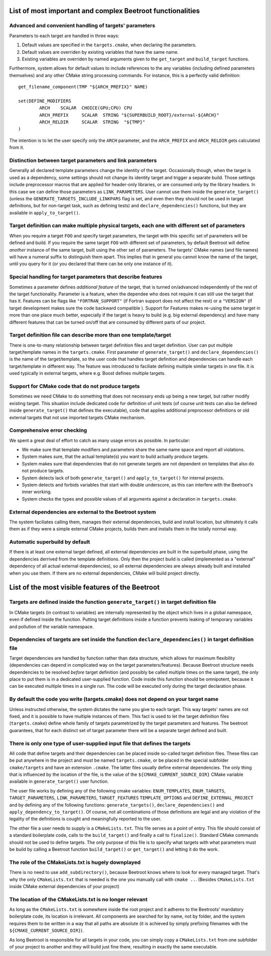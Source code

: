 List of most important and complex Beetroot functionalities
===========================================================

Advanced and convenient handling of targets' parameters
^^^^^^^^^^^^^^^^^^^^^^^^^^^^^^^^^^^^^^^^^^^^^^^^^^^^^^^

Parameters to each target are handled in three ways:

1. Default values are specified in the ``targets.cmake``, when declaring the parameters.
2. Default values are overriden by existing variables that have the same name.
3. Existing variables are overriden by named arguments given to the ``get_target`` and ``build_target`` functions.

Furthermore, system allows for default values to include references to the any variables (including defined parameters themselves) and any other CMake string processing commands. For instance, this is a perfectly valid definition::

	get_filename_component(TMP "${ARCH_PREFIX}" NAME)

	set(DEFINE_MODIFIERS 
		ARCH	SCALAR	CHOICE(GPU;CPU) CPU
		ARCH_PREFIX	SCALAR	STRING "${SUPERBUILD_ROOT}/external-${ARCH}"
		ARCH_RELDIR	SCALAR	STRING	"${TMP}"
	)

The intention is to let the user specify only the ``ARCH`` parameter, and the ``ARCH_PREFIX`` and ``ARCH_RELDIR`` gets calculated from it.


Distinction between target parameters and link parameters
^^^^^^^^^^^^^^^^^^^^^^^^^^^^^^^^^^^^^^^^^^^^^^^^^^^^^^^^^

Generally all declared template parameters change the identity of the target. Occasionally though, when the target is used as a dependency, some settings should not change its identity target and trigger a separate build. Those settings include preprocessor macros that are applied for header-only libraries, or are consumed only by the library headers. In this case we can define those parameters as ``LINK_PARAMETERS``. User cannot use them inside the ``generate_target()`` (unless the ``GENERATE_TARGETS_INCLUDE_LINKPARS`` flag is set, and even then they should not be used in target definitions, but for non-target task, such as defining tests) and ``declare_dependencies()`` functions, but they are available in ``apply_to_target()``. 


Target definition can make multiple physical targets, each one with different set of parameters
^^^^^^^^^^^^^^^^^^^^^^^^^^^^^^^^^^^^^^^^^^^^^^^^^^^^^^^^^^^^^^^^^^^^^^^^^^^^^^^^^^^^^^^^^^^^^^^

When you require a target ``FOO`` and specify target parameters, the target with this specific set of parameters will be defined and build. If you require the same target ``FOO`` with different set of parameters, by default Beetroot will define *another* instance of the same target, built using the other set of parameters. The targets' CMake names (and file names) will have a numeral suffix to distinguish them apart. This implies that in general you cannot know the name of the target, until you query for it (or you declared that there can be only one instance of it). 


Special handling for target parameters that describe features
^^^^^^^^^^^^^^^^^^^^^^^^^^^^^^^^^^^^^^^^^^^^^^^^^^^^^^^^^^^^^

Sometimes a parameter defines *additional feature* of the target, that is turned on/advanced independently of the rest of the target functionality. Parameter is a feature, when the dependee who does not require it can still use the target that has it. Features can be flags like ``"FORTRAN_SUPPORT"`` (if Fortran support does not affect the rest) or a ``"VERSION"`` (if target development makes sure the code backward compatible ). Support for Features makes re-using the same target in more than one place much better, especially if the target is heavy to build (e.g. big external dependency) and have many different features that can be turned on/off that are consumed by different parts of our project.


Target definition file can describe more than one template/target
^^^^^^^^^^^^^^^^^^^^^^^^^^^^^^^^^^^^^^^^^^^^^^^^^^^^^^^^^^^^^^^^^

There is one-to-many relationship between target definition files and target definition. User can put multiple target/template names in the ``targets.cmake``. First parameter of ``generate_target()`` and ``declare_dependencies()`` is the name of the target/template, so the user code that handles target definition and dependencies can handle each target/template in different way. The feature was introduced to faciliate defining multiple similar targets in one file. It is used typically in external targets, where e.g. Boost defines multiple targets. 

Support for CMake code that do not produce targets
^^^^^^^^^^^^^^^^^^^^^^^^^^^^^^^^^^^^^^^^^^^^^^^^^^

Sometimes we need CMake to do something that does not necessary ends up being a new target, but rather modify existing target. This situation include dedicated code for definition of unit tests (of course unit tests can also be defined inside ``generate_target()`` that defines the executable), code that applies additional preprocesor definitions or old external targets that not use imported targets CMake mechanism. 


Comprehensive error checking
^^^^^^^^^^^^^^^^^^^^^^^^^^^^

We spent a great deal of effort to catch as many usage errors as possible. In particular:

* We make sure that template modifiers and parameters share the same name space and report all violations. 
* System makes sure, that the actual template(s) you want to build actually produce targets.
* System makes sure that dependencies that do not generate targets are not dependent on templates that also do not produce targets.
* System detects lack of both ``generate_target()`` and ``apply_to_target()`` for internal projects.
* System detects and forbids variables that start with double underscore, as this can interfere with the Beetroot's inner working.
* System checks the types and possible values of all arguments against a declaration in ``targets.cmake``.

External dependencies are external to the Beetroot system
^^^^^^^^^^^^^^^^^^^^^^^^^^^^^^^^^^^^^^^^^^^^^^^^^^^^^^^^^
The system faciliates calling them, manages their external dependencies, build and install location, but ultimately it calls them as if they were a simple external CMake projects, builds them and installs them in the totally normal way.

Automatic superbuild by default
^^^^^^^^^^^^^^^^^^^^^^^^^^^^^^^

If there is at least one external target defined, all external dependencies are built in the superbuild phase, using the dependencies derrived from the template definitions. Only then the project build is called (implemented as a "external" dependency of all actual external dependencies), so all external dependencies are always already built and installed when you use them. If there are no external dependencies, CMake will build project directly.



List of the most visible features of the Beetroot
===========================================================

Targets are defined inside the function ``generate_target()`` in target definition file
^^^^^^^^^^^^^^^^^^^^^^^^^^^^^^^^^^^^^^^^^^^^^^^^^^^^^^^^^^^^^^^^^^^^^^^^^^^^^^^^^^^^^^^

In CMake targets (in contrast to variables) are internally represented by the object which lives in a global namespace, even if defined inside the function. Putting target definitions inside a function prevents leaking of temporary variables and pollution of the variable namespace. 

Dependencies of targets are set inside the function ``declare_dependencies()`` in target definition file
^^^^^^^^^^^^^^^^^^^^^^^^^^^^^^^^^^^^^^^^^^^^^^^^^^^^^^^^^^^^^^^^^^^^^^^^^^^^^^^^^^^^^^^^^^^^^^^^^^^^^^^^

Target dependencies are handled by function rather than data structure, which allows for maximum flexibility (dependencies can depend in complicated way on the target parameters/features). Because Beetroot structure needs dependencies to be resolved *before* target definition (and possibly be called multiple times on the same target), the only place to put them is in a dedicated user-supplied function. Code inside this function should be omnipotent, because it can be executed multiple times in a single run. The code will be executed only during the target declaration phase.


By default the code you write (targets.cmake) does not depend on your target name 
^^^^^^^^^^^^^^^^^^^^^^^^^^^^^^^^^^^^^^^^^^^^^^^^^^^^^^^^^^^^^^^^^^^^^^^^^^^^^^^^^

Unless instructed otherwise, the system dictates the name you give to each target. This way targets' names are not fixed, and it is possible to have multiple instances of them. This fact is used to let the target definition files (``targets.cmake``) define whole family of targets parametrized by the target parameters and features. The beetroot guarantees, that for each distinct set of target parameter there will be a separate target defined and built.

There is only one type of user-supplied input file that defines the targets
^^^^^^^^^^^^^^^^^^^^^^^^^^^^^^^^^^^^^^^^^^^^^^^^^^^^^^^^^^^^^^^^^^^^^^^^^^^

All code that define targets and their dependencies can be placed inside so-called target definition files. These files can  be put anywhere in the project and must be named ``targets.cmake``, or be placed in the special subfolder ``cmake/targets`` and have an extension ``.cmake``. The latter files usually define external dependencies. The only thing that is influenced by the location of the file, is the value of the ``${CMAKE_CURRENT_SOURCE_DIR}`` CMake variable available in ``generate_target()`` user function.

The user file works by defining any of the following cmake variables: ``ENUM_TEMPLATES``, ``ENUM_TARGETS``, ``TARGET_PARAMETERS``, ``LINK_PARAMETERS``, ``TARGET_FEATURES`` ``TEMPLATE_OPTIONS`` and ``DEFINE_EXTERNAL_PROJECT`` and by defining any of the following functions: ``generate_targets()``, ``declare_dependencies()`` and ``apply_dependency_to_target()``. Of course, not all combinations of those definitions are legal and any violation of the legality of the definitions is cought and meaningfully reported to the user.

The other file a user needs to supply is a ``CMakeLists.txt``. This file serves as a point of entry. This file should consist of a standard boilerplate code, calls to the ``build_target()`` and finally a call to ``finalize()``. Standard CMake commands should not be used to define targets. The only purpose of this file is to specify what targets with what parameters must be build by calling a Beetroot function ``build_target()`` or ``get_target()`` and letting it do the work.


The role of the CMakeLists.txt is hugely downplayed
^^^^^^^^^^^^^^^^^^^^^^^^^^^^^^^^^^^^^^^^^^^^^^^^^^^^

There is no need to use ``add_subdirectory()``, because Beetroot knows where to look for every managed target. That's why the only ``CMakeLists.txt`` that is needed is the one you manually call with ``cmake ..``. (Besides ``CMakeLists.txt`` inside CMake external dependencies of your project)

The location of the CMakeLists.txt is no longer relevant 
^^^^^^^^^^^^^^^^^^^^^^^^^^^^^^^^^^^^^^^^^^^^^^^^^^^^^^^^

As long as the ``CMakeLists.txt`` is somewhere inside the root project and it adheres to the Beetroots' mandatory boilerplate code, its location is irrelevant. All components are searched for by name, not by folder, and the system requires them to be written in a way that all paths are absolute (it is achieved by simply prefixing filenames with the ``${CMAKE_CURRENT_SOURCE_DIR}``).

As long Beetroot is responsible for all targets in your code, you can simply copy a ``CMakeLists.txt`` from one subfolder of your project to another and they will build just fine there, resulting in exactly the same executable.


